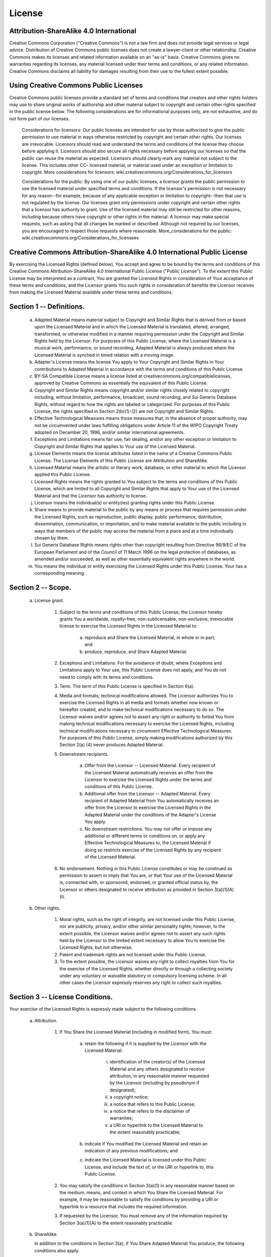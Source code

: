 License
=======


Attribution-ShareAlike 4.0 International
----------------------------------------
Creative Commons Corporation ("Creative Commons") is not a law firm and
does not provide legal services or legal advice. Distribution of
Creative Commons public licenses does not create a lawyer-client or
other relationship. Creative Commons makes its licenses and related
information available on an "as-is" basis. Creative Commons gives no
warranties regarding its licenses, any material licensed under their
terms and conditions, or any related information. Creative Commons
disclaims all liability for damages resulting from their use to the
fullest extent possible.

Using Creative Commons Public Licenses
--------------------------------------
Creative Commons public licenses provide a standard set of terms and
conditions that creators and other rights holders may use to share
original works of authorship and other material subject to copyright
and certain other rights specified in the public license below. The
following considerations are for informational purposes only, are not
exhaustive, and do not form part of our licenses.

     Considerations for licensors: Our public licenses are
     intended for use by those authorized to give the public
     permission to use material in ways otherwise restricted by
     copyright and certain other rights. Our licenses are
     irrevocable. Licensors should read and understand the terms
     and conditions of the license they choose before applying it.
     Licensors should also secure all rights necessary before
     applying our licenses so that the public can reuse the
     material as expected. Licensors should clearly mark any
     material not subject to the license. This includes other CC-
     licensed material, or material used under an exception or
     limitation to copyright. More considerations for licensors:
     wiki.creativecommons.org/Considerations_for_licensors

     Considerations for the public: By using one of our public
     licenses, a licensor grants the public permission to use the
     licensed material under specified terms and conditions. If
     the licensor's permission is not necessary for any reason--for
     example, because of any applicable exception or limitation to
     copyright--then that use is not regulated by the license. Our
     licenses grant only permissions under copyright and certain
     other rights that a licensor has authority to grant. Use of
     the licensed material may still be restricted for other
     reasons, including because others have copyright or other
     rights in the material. A licensor may make special requests,
     such as asking that all changes be marked or described.
     Although not required by our licenses, you are encouraged to
     respect those requests where reasonable. More_considerations
     for the public:
     wiki.creativecommons.org/Considerations_for_licensees


Creative Commons Attribution-ShareAlike 4.0 International Public License
------------------------------------------------------------------------
By exercising the Licensed Rights (defined below), You accept and agree
to be bound by the terms and conditions of this Creative Commons
Attribution-ShareAlike 4.0 International Public License ("Public
License"). To the extent this Public License may be interpreted as a
contract, You are granted the Licensed Rights in consideration of Your
acceptance of these terms and conditions, and the Licensor grants You
such rights in consideration of benefits the Licensor receives from
making the Licensed Material available under these terms and
conditions.


Section 1 -- Definitions.
-------------------------
  a. Adapted Material means material subject to Copyright and Similar
     Rights that is derived from or based upon the Licensed Material
     and in which the Licensed Material is translated, altered,
     arranged, transformed, or otherwise modified in a manner requiring
     permission under the Copyright and Similar Rights held by the
     Licensor. For purposes of this Public License, where the Licensed
     Material is a musical work, performance, or sound recording,
     Adapted Material is always produced where the Licensed Material is
     synched in timed relation with a moving image.

  b. Adapter's License means the license You apply to Your Copyright
     and Similar Rights in Your contributions to Adapted Material in
     accordance with the terms and conditions of this Public License.

  c. BY-SA Compatible License means a license listed at
     creativecommons.org/compatiblelicenses, approved by Creative
     Commons as essentially the equivalent of this Public License.

  d. Copyright and Similar Rights means copyright and/or similar rights
     closely related to copyright including, without limitation,
     performance, broadcast, sound recording, and Sui Generis Database
     Rights, without regard to how the rights are labeled or
     categorized. For purposes of this Public License, the rights
     specified in Section 2(b)(1)-(2) are not Copyright and Similar
     Rights.

  e. Effective Technological Measures means those measures that, in the
     absence of proper authority, may not be circumvented under laws
     fulfilling obligations under Article 11 of the WIPO Copyright
     Treaty adopted on December 20, 1996, and/or similar international
     agreements.

  f. Exceptions and Limitations means fair use, fair dealing, and/or
     any other exception or limitation to Copyright and Similar Rights
     that applies to Your use of the Licensed Material.

  g. License Elements means the license attributes listed in the name
     of a Creative Commons Public License. The License Elements of this
     Public License are Attribution and ShareAlike.

  h. Licensed Material means the artistic or literary work, database,
     or other material to which the Licensor applied this Public
     License.

  i. Licensed Rights means the rights granted to You subject to the
     terms and conditions of this Public License, which are limited to
     all Copyright and Similar Rights that apply to Your use of the
     Licensed Material and that the Licensor has authority to license.

  j. Licensor means the individual(s) or entity(ies) granting rights
     under this Public License.

  k. Share means to provide material to the public by any means or
     process that requires permission under the Licensed Rights, such
     as reproduction, public display, public performance, distribution,
     dissemination, communication, or importation, and to make material
     available to the public including in ways that members of the
     public may access the material from a place and at a time
     individually chosen by them.

  l. Sui Generis Database Rights means rights other than copyright
     resulting from Directive 96/9/EC of the European Parliament and of
     the Council of 11 March 1996 on the legal protection of databases,
     as amended and/or succeeded, as well as other essentially
     equivalent rights anywhere in the world.

  m. You means the individual or entity exercising the Licensed Rights
     under this Public License. Your has a corresponding meaning.


Section 2 -- Scope.
-------------------
  a. License grant.

       1. Subject to the terms and conditions of this Public License,
          the Licensor hereby grants You a worldwide, royalty-free,
          non-sublicensable, non-exclusive, irrevocable license to
          exercise the Licensed Rights in the Licensed Material to:

            a. reproduce and Share the Licensed Material, in whole or
               in part; and

            b. produce, reproduce, and Share Adapted Material.

       2. Exceptions and Limitations. For the avoidance of doubt, where
          Exceptions and Limitations apply to Your use, this Public
          License does not apply, and You do not need to comply with
          its terms and conditions.

       3. Term. The term of this Public License is specified in Section
          6(a).

       4. Media and formats; technical modifications allowed. The
          Licensor authorizes You to exercise the Licensed Rights in
          all media and formats whether now known or hereafter created,
          and to make technical modifications necessary to do so. The
          Licensor waives and/or agrees not to assert any right or
          authority to forbid You from making technical modifications
          necessary to exercise the Licensed Rights, including
          technical modifications necessary to circumvent Effective
          Technological Measures. For purposes of this Public License,
          simply making modifications authorized by this Section 2(a)
          (4) never produces Adapted Material.

       5. Downstream recipients.

            a. Offer from the Licensor -- Licensed Material. Every
               recipient of the Licensed Material automatically
               receives an offer from the Licensor to exercise the
               Licensed Rights under the terms and conditions of this
               Public License.

            b. Additional offer from the Licensor -- Adapted Material.
               Every recipient of Adapted Material from You
               automatically receives an offer from the Licensor to
               exercise the Licensed Rights in the Adapted Material
               under the conditions of the Adapter's License You apply.

            c. No downstream restrictions. You may not offer or impose
               any additional or different terms or conditions on, or
               apply any Effective Technological Measures to, the
               Licensed Material if doing so restricts exercise of the
               Licensed Rights by any recipient of the Licensed
               Material.

       6. No endorsement. Nothing in this Public License constitutes or
          may be construed as permission to assert or imply that You
          are, or that Your use of the Licensed Material is, connected
          with, or sponsored, endorsed, or granted official status by,
          the Licensor or others designated to receive attribution as
          provided in Section 3(a)(1)(A)(i).

  b. Other rights.

       1. Moral rights, such as the right of integrity, are not
          licensed under this Public License, nor are publicity,
          privacy, and/or other similar personality rights; however, to
          the extent possible, the Licensor waives and/or agrees not to
          assert any such rights held by the Licensor to the limited
          extent necessary to allow You to exercise the Licensed
          Rights, but not otherwise.

       2. Patent and trademark rights are not licensed under this
          Public License.

       3. To the extent possible, the Licensor waives any right to
          collect royalties from You for the exercise of the Licensed
          Rights, whether directly or through a collecting society
          under any voluntary or waivable statutory or compulsory
          licensing scheme. In all other cases the Licensor expressly
          reserves any right to collect such royalties.


Section 3 -- License Conditions.
--------------------------------
Your exercise of the Licensed Rights is expressly made subject to the
following conditions.

  a. Attribution.

       1. If You Share the Licensed Material (including in modified
          form), You must:

            a. retain the following if it is supplied by the Licensor
               with the Licensed Material:

                 i. identification of the creator(s) of the Licensed
                    Material and any others designated to receive
                    attribution, in any reasonable manner requested by
                    the Licensor (including by pseudonym if designated);

                 ii. a copyright notice;

                 iii. a notice that refers to this Public License;

                 iv. a notice that refers to the disclaimer of warranties;

                 v. a URI or hyperlink to the Licensed Material to the
                    extent reasonably practicable;

            b. indicate if You modified the Licensed Material and
               retain an indication of any previous modifications; and

            c. indicate the Licensed Material is licensed under this
               Public License, and include the text of, or the URI or
               hyperlink to, this Public License.

       2. You may satisfy the conditions in Section 3(a)(1) in any
          reasonable manner based on the medium, means, and context in
          which You Share the Licensed Material. For example, it may be
          reasonable to satisfy the conditions by providing a URI or
          hyperlink to a resource that includes the required
          information.

       3. If requested by the Licensor, You must remove any of the
          information required by Section 3(a)(1)(A) to the extent
          reasonably practicable.

  b. ShareAlike.

     In addition to the conditions in Section 3(a), if You Share
     Adapted Material You produce, the following conditions also apply.

       1. The Adapter's License You apply must be a Creative Commons
          license with the same License Elements, this version or
          later, or a BY-SA Compatible License.

       2. You must include the text of, or the URI or hyperlink to, the
          Adapter's License You apply. You may satisfy this condition
          in any reasonable manner based on the medium, means, and
          context in which You Share Adapted Material.

       3. You may not offer or impose any additional or different terms
          or conditions on, or apply any Effective Technological
          Measures to, Adapted Material that restrict exercise of the
          rights granted under the Adapter's License You apply.


Section 4 -- Sui Generis Database Rights.
-----------------------------------------
Where the Licensed Rights include Sui Generis Database Rights that
apply to Your use of the Licensed Material:

  a. for the avoidance of doubt, Section 2(a)(1) grants You the right
     to extract, reuse, reproduce, and Share all or a substantial
     portion of the contents of the database;

  b. if You include all or a substantial portion of the database
     contents in a database in which You have Sui Generis Database
     Rights, then the database in which You have Sui Generis Database
     Rights (but not its individual contents) is Adapted Material,
     including for purposes of Section 3(b); and

  c. You must comply with the conditions in Section 3(a) if You Share
     all or a substantial portion of the contents of the database.

For the avoidance of doubt, this Section 4 supplements and does not
replace Your obligations under this Public License where the Licensed
Rights include other Copyright and Similar Rights.


Section 5 -- Disclaimer of Warranties and Limitation of Liability.
------------------------------------------------------------------
  a. UNLESS OTHERWISE SEPARATELY UNDERTAKEN BY THE LICENSOR, TO THE
     EXTENT POSSIBLE, THE LICENSOR OFFERS THE LICENSED MATERIAL AS-IS
     AND AS-AVAILABLE, AND MAKES NO REPRESENTATIONS OR WARRANTIES OF
     ANY KIND CONCERNING THE LICENSED MATERIAL, WHETHER EXPRESS,
     IMPLIED, STATUTORY, OR OTHER. THIS INCLUDES, WITHOUT LIMITATION,
     WARRANTIES OF TITLE, MERCHANTABILITY, FITNESS FOR A PARTICULAR
     PURPOSE, NON-INFRINGEMENT, ABSENCE OF LATENT OR OTHER DEFECTS,
     ACCURACY, OR THE PRESENCE OR ABSENCE OF ERRORS, WHETHER OR NOT
     KNOWN OR DISCOVERABLE. WHERE DISCLAIMERS OF WARRANTIES ARE NOT
     ALLOWED IN FULL OR IN PART, THIS DISCLAIMER MAY NOT APPLY TO YOU.

  b. TO THE EXTENT POSSIBLE, IN NO EVENT WILL THE LICENSOR BE LIABLE
     TO YOU ON ANY LEGAL THEORY (INCLUDING, WITHOUT LIMITATION,
     NEGLIGENCE) OR OTHERWISE FOR ANY DIRECT, SPECIAL, INDIRECT,
     INCIDENTAL, CONSEQUENTIAL, PUNITIVE, EXEMPLARY, OR OTHER LOSSES,
     COSTS, EXPENSES, OR DAMAGES ARISING OUT OF THIS PUBLIC LICENSE OR
     USE OF THE LICENSED MATERIAL, EVEN IF THE LICENSOR HAS BEEN
     ADVISED OF THE POSSIBILITY OF SUCH LOSSES, COSTS, EXPENSES, OR
     DAMAGES. WHERE A LIMITATION OF LIABILITY IS NOT ALLOWED IN FULL OR
     IN PART, THIS LIMITATION MAY NOT APPLY TO YOU.

  c. The disclaimer of warranties and limitation of liability provided
     above shall be interpreted in a manner that, to the extent
     possible, most closely approximates an absolute disclaimer and
     waiver of all liability.


Section 6 -- Term and Termination.
----------------------------------
  a. This Public License applies for the term of the Copyright and
     Similar Rights licensed here. However, if You fail to comply with
     this Public License, then Your rights under this Public License
     terminate automatically.

  b. Where Your right to use the Licensed Material has terminated under
     Section 6(a), it reinstates:

       1. automatically as of the date the violation is cured, provided
          it is cured within 30 days of Your discovery of the
          violation; or

       2. upon express reinstatement by the Licensor.

     For the avoidance of doubt, this Section 6(b) does not affect any
     right the Licensor may have to seek remedies for Your violations
     of this Public License.

  c. For the avoidance of doubt, the Licensor may also offer the
     Licensed Material under separate terms or conditions or stop
     distributing the Licensed Material at any time; however, doing so
     will not terminate this Public License.

  d. Sections 1, 5, 6, 7, and 8 survive termination of this Public
     License.


Section 7 -- Other Terms and Conditions.
----------------------------------------
  a. The Licensor shall not be bound by any additional or different
     terms or conditions communicated by You unless expressly agreed.

  b. Any arrangements, understandings, or agreements regarding the
     Licensed Material not stated herein are separate from and
     independent of the terms and conditions of this Public License.


Section 8 -- Interpretation.
----------------------------
  a. For the avoidance of doubt, this Public License does not, and
     shall not be interpreted to, reduce, limit, restrict, or impose
     conditions on any use of the Licensed Material that could lawfully
     be made without permission under this Public License.

  b. To the extent possible, if any provision of this Public License is
     deemed unenforceable, it shall be automatically reformed to the
     minimum extent necessary to make it enforceable. If the provision
     cannot be reformed, it shall be severed from this Public License
     without affecting the enforceability of the remaining terms and
     conditions.

  c. No term or condition of this Public License will be waived and no
     failure to comply consented to unless expressly agreed to by the
     Licensor.

  d. Nothing in this Public License constitutes or may be interpreted
     as a limitation upon, or waiver of, any privileges and immunities
     that apply to the Licensor or You, including from the legal
     processes of any jurisdiction or authority.


Disclaimer
----------
Creative Commons is not a party to its public
licenses. Notwithstanding, Creative Commons may elect to apply one of
its public licenses to material it publishes and in those instances
will be considered the “Licensor.” The text of the Creative Commons
public licenses is dedicated to the public domain under the CC0 Public
Domain Dedication. Except for the limited purpose of indicating that
material is shared under a Creative Commons public license or as
otherwise permitted by the Creative Commons policies published at
creativecommons.org/policies, Creative Commons does not authorize the
use of the trademark "Creative Commons" or any other trademark or logo
of Creative Commons without its prior written consent including,
without limitation, in connection with any unauthorized modifications
to any of its public licenses or any other arrangements,
understandings, or agreements concerning use of licensed material. For
the avoidance of doubt, this paragraph does not form part of the
public licenses.

Creative Commons may be contacted at creativecommons.org.
